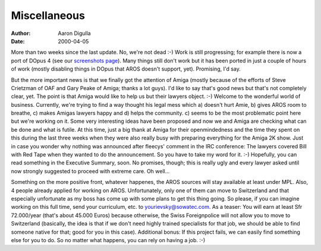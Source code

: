 =============
Miscellaneous
=============

:Author: Aaron Digulla
:Date:   2000-04-05

More than two weeks since the last update. No, we're not dead :-) Work 
is still progressing; for example there is now a port of DOpus 4 (see our
`screenshots page`__). Many things
still don't work but it has been ported in just a couple of hours of
work (mostly disabling things in DOpus that AROS doesn't support, yet).
Promising, I'd say.

But the more important news is that we finally got the attention of Amiga
(mostly because of the efforts of Steve Crietzman of OAF and Gary Peake
of Amiga; thanks a lot guys). I'd like to say that's good news but that's
not completely clear, yet. The point is that Amiga would like to help us
but their lawyers object. :-) Welcome to the wonderful world of business.
Currently, we're trying to find a way thought his legal mess which a)
doesn't hurt Amie, b) gives AROS room to breathe, c) makes Amigas lawyers
happy and d) helps the community. c) seems to be the most problematic
point here but we're working on it. Some very interesting ideas have been
proposed and now we and Amiga are checking what can be done and what is
futile. At this time, just a big thank at Amiga for their openmindedness
and the time they spent on this during the last three weeks when they
were also really busy with preparing everything for the Amiga 2K show.
Just in case you wonder why nothing was announced after fleecys' comment
in the IRC conference: The lawyers covered Bill with Red Tape when they
wanted to do the announcement. So you have to take my word for it. :-)
Hopefully, you can read something in the Executive Summary, soon. No
promises, though; this is really ugly and every lawyer asked until now
strongly suggested to proceed with extreme care. Oh well...

Something on the more positive front, whatever happenes, the AROS sources
will stay available at least under MPL. Also, 4 people already applied for
working on AROS. Unfortunately, only one of them can move to Switzerland
and that especially unfortunate as my boss has come up with some plans
to get this thing going. So please, if you can imagine working on this
full time, send your curriculum, etc. to `yourievsky@sowatec.com`__. As a
teaser: You will earn at least Sfr 72.000/year (that's about 45.000 Euros)
because otherwise, the Swiss Foreignpolice will not allow you to move
to Switzerland (basically, the idea is that if we don't need highly
trained specialists for that job, we should be able to find someone
native for that; good for you in this case). Additional bonus: If this
project fails, we can easily find something else for you to do. So no
matter what happens, you can rely on having a job. :-)

__ ../../pictures/screenshots/
__ mailto:yourievsky@sowatec.com
